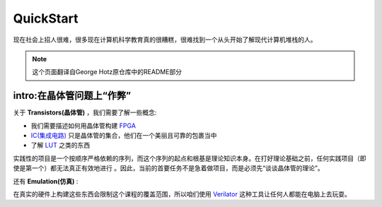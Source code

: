QuickStart
==========


现在社会上招人很难，很多现在计算机科学教育真的很糟糕，很难找到一个从头开始了解现代计算机堆栈的人。

.. note::

   这个页面翻译自George Hotz原仓库中的README部分


intro:在晶体管问题上“作弊”
------------------------------------


关于 **Transistors(晶体管)** ，我们需要了解一些概念:


* 我们需要描述如何用晶体管构建 `FPGA <https://zh.wikipedia.org/wiki/%E7%8E%B0%E5%9C%BA%E5%8F%AF%E7%BC%96%E7%A8%8B%E9%80%BB%E8%BE%91%E9%97%A8%E9%98%B5%E5%88%97>`_
* `IC(集成电路) <https://zh.wikipedia.org/wiki/%E9%9B%86%E6%88%90%E7%94%B5%E8%B7%AF>`_ 只是晶体管的集合，他们在一个美丽且可靠的包裹当中
* 了解 `LUT <https://en.wikipedia.org/wiki/Lookup_table>`_ 之类的东西


实践性的项目是一个按顺序严格依赖的序列，而这个序列的起点和根基是理论知识本身。在打好理论基础之前，任何实践项目（即使是第一个）都无法真正有效地进行
。因此，当前的首要任务不是急着做项目，而是必须先“谈谈晶体管的理论”。


还有 **Emulation(仿真)** :


在真实的硬件上构建这些东西会限制这个课程的覆盖范围，所以咱们使用 `Verilator <https://verilator.org/guide/latest/>`_ 这种工具让任何人都能在电脑上去玩耍。
